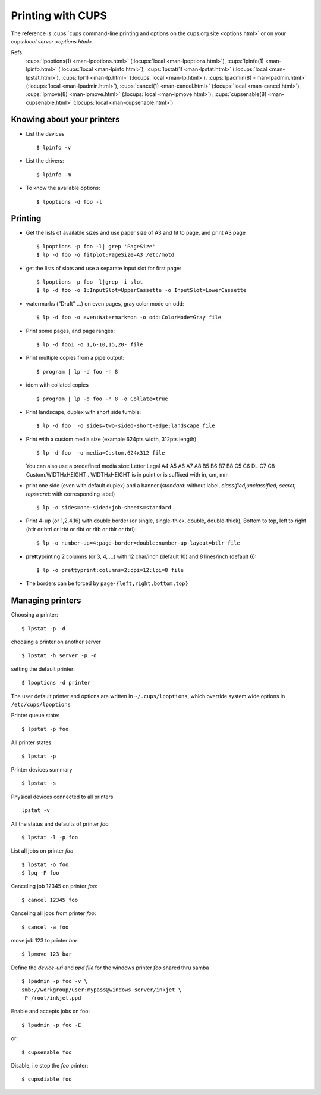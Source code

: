 Printing with CUPS
==================
..  highlight:: shell-session


The reference is :cups:`cups command-line printing and options on the cups.org
site <options.html>` or on your
cups:`local server <options.html>`.

Refs:
    :cups:`lpoptions(1) <man-lpoptions.html>` (:locups:`local <man-lpoptions.html>`),
    :cups:`lpinfo(1) <man-lpinfo.html>` (:locups:`local <man-lpinfo.html>`),
    :cups:`lpstat(1) <man-lpstat.html>` (:locups:`local <man-lpstat.html>`),
    :cups:`lp(1) <man-lp.html>` (:locups:`local <man-lp.html>`),
    :cups:`lpadmin(8) <man-lpadmin.html>` (:locups:`local <man-lpadmin.html>`),
    :cups:`cancel(1) <man-cancel.html>` (:locups:`local <man-cancel.html>`),
    :cups:`lpmove(8) <man-lpmove.html>` (:locups:`local <man-lpmove.html>`),
    :cups:`cupsenable(8) <man-cupsenable.html>` (:locups:`local <man-cupsenable.html>`)



Knowing about your printers
---------------------------


-   List the devices

    ::

        $ lpinfo -v

-   List the drivers::

        $ lpinfo -m

-   To know the available options:

    ::

        $ lpoptions -d foo -l

Printing
--------

-   Get the lists of available sizes and use paper size of A3 and fit to
    page, and print A3 page

    ::

        $ lpoptions -p foo -l| grep 'PageSize'
        $ lp -d foo -o fitplot:PageSize=A3 /etc/motd

-   get the lists of slots and use a separate Input slot for first page:

    ::

        $ lpoptions -p foo -l|grep -i slot
        $ lp -d foo -o 1:InputSlot=UpperCassette -o InputSlot=LowerCassette

-   watermarks ("Draft" ...) on even pages, gray color mode on odd:

    ::

        $ lp -d foo -o even:Watermark=on -o odd:ColorMode=Gray file

-   Print some pages, and page ranges:

    ::

        $ lp -d foo1 -o 1,6-10,15,20- file

-   Print multiple copies from a pipe output:

    ::

        $ program | lp -d foo -n 8

-   idem with collated copies

    ::

        $ program | lp -d foo -n 8 -o Collate=true

-   Print landscape, duplex with short side tumble:

    ::

        $ lp -d foo  -o sides=two-sided-short-edge:landscape file

-   Print with a custom media size (example 624pts width, 312pts length)

    ::

        $ lp -d foo  -o media=Custom.624x312 file

    You can also use a predefined media size: Letter Legal A4 A5 A6 A7 A8
    B5 B6 B7 B8 C5 C6 DL C7 C8 Custom.WIDTHxHEIGHT . WIDTHxHEIGHT is in
    point or is suffixed with in, cm, mm

-   print one side (even with default duplex) and a banner (*standard*:
    without label, *classified,unclassified, secret, topsecret*: with
    corresponding label)

    ::

        $ lp -o sides=one-sided:job-sheets=standard

-   Print 4-up (or 1,2,4,16) with double border (or single, single-thick,
    double, double-thick), Bottom to top, left to right (btlr or btrl or
    lrbt or rlbt or rltb or tblr or tbrl):

    ::

        $ lp -o number-up=4:page-border=double:number-up-layout=btlr file

-   **pretty**\ printing 2 columns (or 3, 4, ...) with 12 char/inch
    (default 10) and 8 lines/inch (default 6):

    ::

        $ lp -o prettyprint:columns=2:cpi=12:lpi=8 file

-   The borders can be forced by ``page-{left,right,bottom,top}``

Managing printers
-----------------

Choosing a printer:

::

    $ lpstat -p -d

choosing a printer on another server

::

    $ lpstat -h server -p -d

setting the default printer:

::

    $ lpoptions -d printer

The user default printer and options are written in
``~/.cups/lpoptions``, which override system wide options in
``/etc/cups/lpoptions``

Printer queue state:

::

    $ lpstat -p foo

All printer states:

::

    $ lpstat -p

Printer devices summary
::

    $ lpstat -s

Physical devices connected to all printers

::

    lpstat -v

All the status and defaults of printer *foo*

::

    $ lpstat -l -p foo


List all jobs on printer *foo*

::

    $ lpstat -o foo
    $ lpq -P foo

Canceling job 12345 on printer *foo*:

::

    $ cancel 12345 foo

Canceling all jobs from printer *foo*:

::

    $ cancel -a foo

move job 123 to printer *bar*:

::

    $ lpmove 123 bar

Define the *device-uri* and *ppd file* for the windows printer *foo*
shared thru samba

::

    $ lpadmin -p foo -v \
    smb://workgroup/user:mypass@windows-server/inkjet \
    -P /root/inkjet.ppd

Enable and accepts jobs on foo:

::

    $ lpadmin -p foo -E

or::

    $ cupsenable foo


Disable, i.e stop the *foo* printer::

    $ cupsdiable foo
